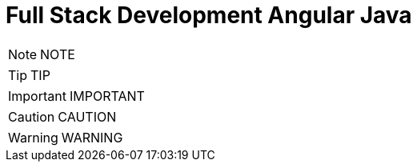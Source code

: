= Full Stack Development Angular Java
:toc: left
:toclevels: 5
:sectnums:

NOTE: NOTE

TIP: TIP

IMPORTANT: IMPORTANT

CAUTION: CAUTION

WARNING: WARNING

